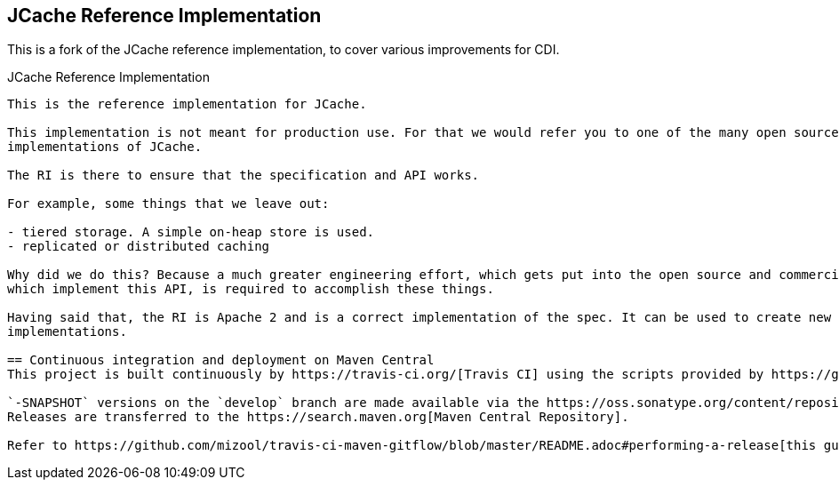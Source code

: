 == JCache Reference Implementation

This is a fork of the JCache reference implementation, to cover various improvements for CDI.

JCache Reference Implementation
------------------------

This is the reference implementation for JCache.

This implementation is not meant for production use. For that we would refer you to one of the many open source and commercial
implementations of JCache.

The RI is there to ensure that the specification and API works.

For example, some things that we leave out:

- tiered storage. A simple on-heap store is used.
- replicated or distributed caching

Why did we do this? Because a much greater engineering effort, which gets put into the open source and commercial caches
which implement this API, is required to accomplish these things.

Having said that, the RI is Apache 2 and is a correct implementation of the spec. It can be used to create new cache
implementations.

== Continuous integration and deployment on Maven Central
This project is built continuously by https://travis-ci.org/[Travis CI] using the scripts provided by https://github.com/mizool/travis-ci-maven-gitflow[Mizool's Travis CI Maven gitflow script repository].

`-SNAPSHOT` versions on the `develop` branch are made available via the https://oss.sonatype.org/content/repositories/snapshots/[OSSRH snapshot repository].
Releases are transferred to the https://search.maven.org[Maven Central Repository].

Refer to https://github.com/mizool/travis-ci-maven-gitflow/blob/master/README.adoc#performing-a-release[this guide] on how to perform a release.